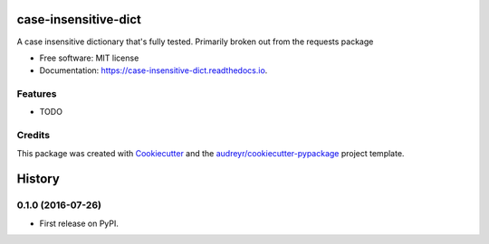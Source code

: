 ===============================
case-insensitive-dict
===============================


.. image:: https://img.shields.io/pypi/v/case_insensitive_dict.svg
        :target: https://pypi.python.org/pypi/case_insensitive_dict

.. image:: https://img.shields.io/travis/timmmartin19/case_insensitive_dict.svg
        :target: https://travis-ci.org/timmmartin19/case_insensitive_dict

.. image:: https://readthedocs.org/projects/case-insensitive-dict/badge/?version=latest
        :target: https://case-insensitive-dict.readthedocs.io/en/latest/?badge=latest
        :alt: Documentation Status

.. image:: https://pyup.io/repos/github/timmmartin19/case_insensitive_dict/shield.svg
     :target: https://pyup.io/repos/github/timmmartin19/case_insensitive_dict/
     :alt: Updates


A case insensitive dictionary that's fully tested.  Primarily broken out from the requests package


* Free software: MIT license
* Documentation: https://case-insensitive-dict.readthedocs.io.


Features
--------

* TODO

Credits
---------

This package was created with Cookiecutter_ and the `audreyr/cookiecutter-pypackage`_ project template.

.. _Cookiecutter: https://github.com/audreyr/cookiecutter
.. _`audreyr/cookiecutter-pypackage`: https://github.com/audreyr/cookiecutter-pypackage



=======
History
=======

0.1.0 (2016-07-26)
------------------

* First release on PyPI.


